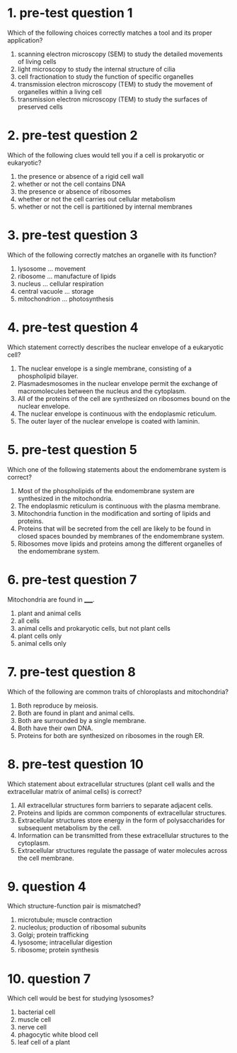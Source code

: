 * 1. pre-test question 1

Which of the following choices correctly matches a tool and its proper application?

1. scanning electron microscopy (SEM) to study the detailed movements of living cells
2. light microscopy to study the internal structure of cilia
3. cell fractionation to study the function of specific organelles
4. transmission electron microscopy (TEM) to study the movement of organelles within a living cell
5. transmission electron microscopy (TEM) to study the surfaces of preserved cells

* 2. pre-test question 2

Which of the following clues would tell you if a cell is prokaryotic or eukaryotic?

1. the presence or absence of a rigid cell wall
2. whether or not the cell contains DNA
3. the presence or absence of ribosomes
4. whether or not the cell carries out cellular metabolism
5. whether or not the cell is partitioned by internal membranes

* 3. pre-test question 3

Which of the following correctly matches an organelle with its function?

1. lysosome ... movement
2. ribosome ... manufacture of lipids
3. nucleus ... cellular respiration
4. central vacuole ... storage
5. mitochondrion ... photosynthesis

* 4. pre-test question 4

Which statement correctly describes the nuclear envelope of a eukaryotic cell?

1. The nuclear envelope is a single membrane, consisting of a phospholipid bilayer.
2. Plasmadesmosomes in the nuclear envelope permit the exchange of macromolecules between the nucleus and the cytoplasm.
3. All of the proteins of the cell are synthesized on ribosomes bound on the nuclear envelope.
4. The nuclear envelope is continuous with the endoplasmic reticulum.
5. The outer layer of the nuclear envelope is coated with laminin.

* 5. pre-test question 5

Which one of the following statements about the endomembrane system is correct?

1. Most of the phospholipids of the endomembrane system are synthesized in the mitochondria.
2. The endoplasmic reticulum is continuous with the plasma membrane.
3. Mitochondria function in the modification and sorting of lipids and proteins.
4. Proteins that will be secreted from the cell are likely to be found in closed spaces bounded by membranes of the endomembrane system.
5. Ribosomes move lipids and proteins among the different organelles of the endomembrane system.

* 6. pre-test question 7

Mitochondria are found in _____.

1. plant and animal cells
2. all cells
3. animal cells and prokaryotic cells, but not plant cells
4. plant cells only
5. animal cells only

* 7. pre-test question 8

Which of the following are common traits of chloroplasts and mitochondria?

1. Both reproduce by meiosis.
2. Both are found in plant and animal cells.
3. Both are surrounded by a single membrane.
4. Both have their own DNA.
5. Proteins for both are synthesized on ribosomes in the rough ER.

* 8. pre-test question 10

Which statement about extracellular structures (plant cell walls and the extracellular matrix of animal cells) is correct?

1. All extracellular structures form barriers to separate adjacent cells.
2. Proteins and lipids are common components of extracellular structures.
3. Extracellular structures store energy in the form of polysaccharides for subsequent metabolism by the cell.
4. Information can be transmitted from these extracellular structures to the cytoplasm.
5. Extracellular structures regulate the passage of water molecules across the cell membrane.

* 9. question 4

Which structure-function pair is mismatched?

1. microtubule; muscle contraction
2. nucleolus; production of ribosomal subunits
3. Golgi; protein trafficking
4. lysosome; intracellular digestion
5. ribosome; protein synthesis

* 10. question 7

Which cell would be best for studying lysosomes?

1. bacterial cell
2. muscle cell
3. nerve cell
4. phagocytic white blood cell
5. leaf cell of a plant
